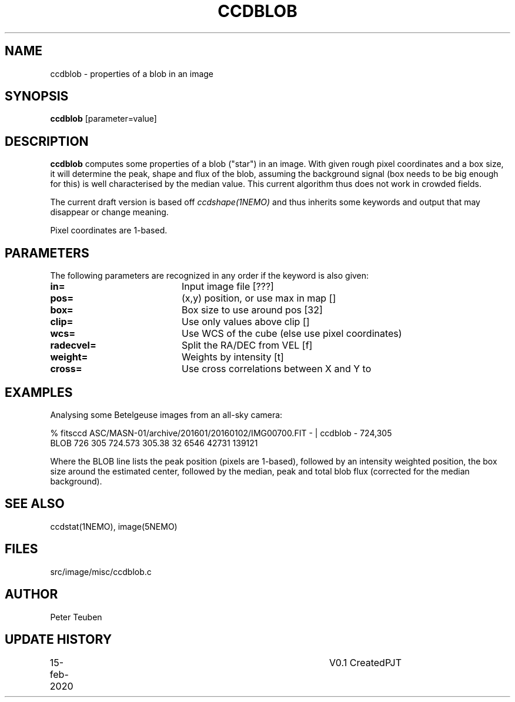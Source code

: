 .TH CCDBLOB 1NEMO "15 February 2020"
.SH NAME
ccdblob \- properties of a blob in an image
.SH SYNOPSIS
\fBccdblob\fP [parameter=value]
.SH DESCRIPTION
\fBccdblob\fP computes some properties of a blob ("star") in an image. With given rough pixel coordinates
and a box size, it will determine the peak, shape and flux of the blob, assuming the background signal (box
needs to be big enough for this) is well characterised by the median value. This current algorithm thus does not
work in crowded fields.
.PP
The current draft version is based off \fIccdshape(1NEMO)\fP and thus inherits some keywords and output
that may disappear or change meaning.
.PP
Pixel coordinates are 1-based.
.SH PARAMETERS
The following parameters are recognized in any order if the keyword
is also given:
.TP 20
\fBin=\fP
Input image file [???]    
.TP
\fBpos=\fP
(x,y) position, or use max in map []
.TP
\fBbox=\fP
Box size to use around pos [32] 
.TP
\fBclip=\fP
Use only values above clip [] 
.TP
\fBwcs=\fP
Use WCS of the cube (else use pixel coordinates)
.TP
\fBradecvel=\fP
Split the RA/DEC from VEL [f]  
.TP
\fBweight=\fP
Weights by intensity [t]    
.TP
\fBcross=\fP
Use cross correlations between X and Y to
.SH EXAMPLES
Analysing some Betelgeuse images from an all-sky camera:
.nf

% fitsccd ASC/MASN-01/archive/201601/20160102/IMG00700.FIT - | ccdblob - 724,305
 BLOB 726 305  724.573 305.38 32   6546 42731 139121

.fi
Where the BLOB line lists the peak position (pixels are 1-based), followed
by an intensity weighted position, the box size around the estimated center,
followed by the median, peak and total blob flux (corrected for the median
background).
.SH SEE ALSO
ccdstat(1NEMO), image(5NEMO)
.SH FILES
src/image/misc/ccdblob.c
.SH AUTHOR
Peter Teuben
.SH UPDATE HISTORY
.nf
.ta +1.0i +4.0i
15-feb-2020	V0.1 Created	PJT
.fi
